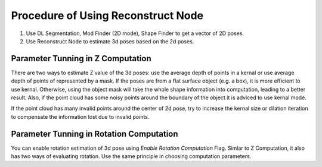 Procedure of Using Reconstruct Node
===========================================

1. Use DL Segmentation, Mod Finder (2D mode), Shape Finder to get a vector of 2D poses.
2. Use Reconstruct Node to estimate 3d poses based on the 2d poses.

.. image:: ../../_static/images/3d_process/reconstruct/reconstruct_link.PNG
   :width: 100%

Parameter Tunning in Z Computation 
--------------------------------------

There are two ways to estimate Z value of the 3d poses: use the average depth of points in a kernal or use average depth of points of represented by a mask.
If the poses are from a flat surface object (e.g. a box), it is more efficient to use kernal. Otherwise, using the object mask will take the whole shape information into 
computation, leading to a better result. Also, if the point cloud has some noisy points around the boundary of the object it is adviced to use kernal mode.

If the point cloud has many invalid points around the center of 2d pose, try to increase the kernal size or dilation iteration to compensate the information lost due to invalid points.


Parameter Tunning in Rotation Computation 
--------------------------------------------

You can enable rotation estimation of 3d pose using *Enable Rotation Computation* Flag. Simlar to Z Computation, it also has two ways of evaluating
rotation. Use the same principle in choosing computation parameters.